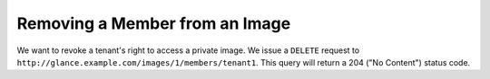 ===============================
Removing a Member from an Image
===============================

We want to revoke a tenant's right to access a private image. We issue a
``DELETE`` request to
``http://glance.example.com/images/1/members/tenant1``. This query will
return a 204 ("No Content") status code.

